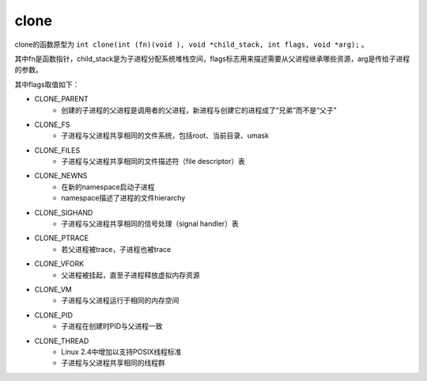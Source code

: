 clone
========================================
clone的函数原型为 ``int clone(int (fn)(void ), void *child_stack, int flags, void *arg);`` 。

其中fn是函数指针，child_stack是为子进程分配系统堆栈空间，flags标志用来描述需要从父进程继承哪些资源，arg是传给子进程的参数。

其中flags取值如下：

- CLONE_PARENT
    - 创建的子进程的父进程是调用者的父进程，新进程与创建它的进程成了“兄弟”而不是“父子”
- CLONE_FS
    - 子进程与父进程共享相同的文件系统，包括root、当前目录、umask
- CLONE_FILES
    - 子进程与父进程共享相同的文件描述符（file descriptor）表
- CLONE_NEWNS
    - 在新的namespace启动子进程
    - namespace描述了进程的文件hierarchy
- CLONE_SIGHAND
    - 子进程与父进程共享相同的信号处理（signal handler）表
- CLONE_PTRACE
    - 若父进程被trace，子进程也被trace
- CLONE_VFORK
    - 父进程被挂起，直至子进程释放虚拟内存资源
- CLONE_VM
    - 子进程与父进程运行于相同的内存空间
- CLONE_PID
    - 子进程在创建时PID与父进程一致
- CLONE_THREAD
    - Linux 2.4中增加以支持POSIX线程标准
    - 子进程与父进程共享相同的线程群
